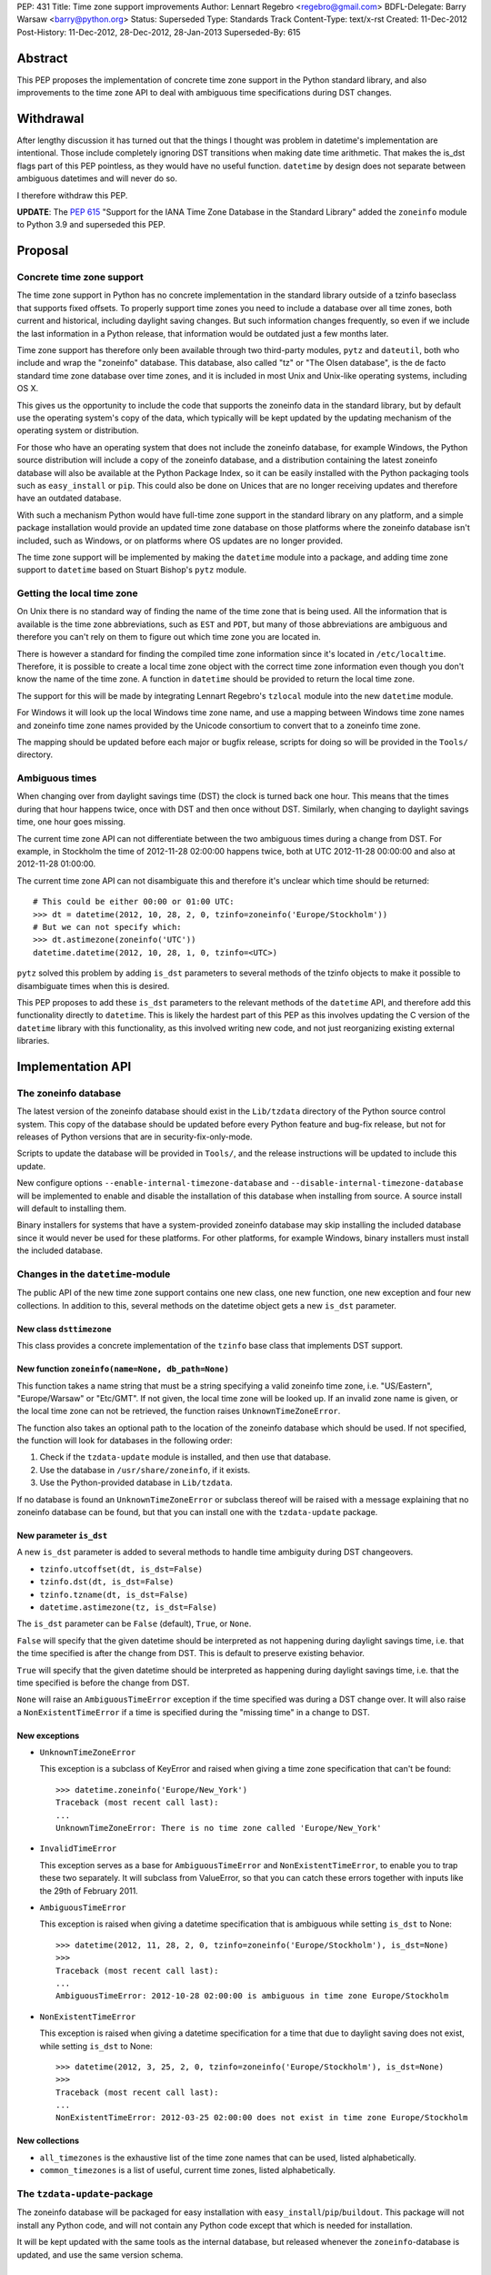 PEP: 431
Title: Time zone support improvements
Author: Lennart Regebro <regebro@gmail.com>
BDFL-Delegate: Barry Warsaw <barry@python.org>
Status: Superseded
Type: Standards Track
Content-Type: text/x-rst
Created: 11-Dec-2012
Post-History: 11-Dec-2012, 28-Dec-2012, 28-Jan-2013
Superseded-By: 615


Abstract
========

This PEP proposes the implementation of concrete time zone support in the
Python standard library, and also improvements to the time zone API to deal
with ambiguous time specifications during DST changes.


Withdrawal
==========

After lengthy discussion it has turned out that the things I thought was
problem in datetime's implementation are intentional. Those include
completely ignoring DST transitions when making date time arithmetic.
That makes the is_dst flags part of this PEP pointless, as they would
have no useful function. ``datetime`` by design does not separate between
ambiguous datetimes and will never do so.

I therefore withdraw this PEP.

**UPDATE**: The :pep:`615` "Support for the IANA Time Zone Database in the
Standard Library" added the ``zoneinfo`` module to Python 3.9 and
superseded this PEP.


Proposal
========

Concrete time zone support
--------------------------

The time zone support in Python has no concrete implementation in the
standard library outside of a tzinfo baseclass that supports fixed offsets.
To properly support time zones you need to include a database over all time
zones, both current and historical, including daylight saving changes.
But such information changes frequently, so even if we include the last
information in a Python release, that information would be outdated just a
few months later.

Time zone support has therefore only been available through two third-party
modules, ``pytz`` and ``dateutil``, both who include and wrap the "zoneinfo"
database. This database, also called "tz" or "The Olsen database", is the
de facto standard time zone database over time zones, and it is included in
most Unix and Unix-like operating systems, including OS X.

This gives us the opportunity to include the code that supports the zoneinfo
data in the standard library, but by default use the operating system's copy
of the data, which typically will be kept updated by the updating mechanism
of the operating system or distribution.

For those who have an operating system that does not include the zoneinfo
database, for example Windows, the Python source distribution will include a
copy of the zoneinfo database, and a distribution containing the latest
zoneinfo database will also be available at the Python Package Index, so it
can be easily installed with the Python packaging tools such as
``easy_install`` or ``pip``. This could also be done on Unices that are no
longer receiving updates and therefore have an outdated database.

With such a mechanism Python would have full-time zone support in the
standard library on any platform, and a simple package installation would
provide an updated time zone database on those platforms where the zoneinfo
database isn't included, such as Windows, or on platforms where OS updates
are no longer provided.

The time zone support will be implemented by making the ``datetime`` module
into a package, and adding time zone support to ``datetime`` based on Stuart
Bishop's ``pytz`` module.


Getting the local time zone
---------------------------

On Unix there is no standard way of finding the name of the time zone that is
being used. All the information that is available is the time zone
abbreviations, such as ``EST`` and ``PDT``, but many of those abbreviations
are ambiguous and therefore you can't rely on them to figure out which time
zone you are located in.

There is however a standard for finding the compiled time zone information
since it's located in ``/etc/localtime``. Therefore, it is possible to create
a local time zone object with the correct time zone information even though
you don't know the name of the time zone. A function in ``datetime`` should
be provided to return the local time zone.

The support for this will be made by integrating Lennart Regebro's
``tzlocal`` module into the new ``datetime`` module.

For Windows it will look up the local Windows time zone name, and use a
mapping between Windows time zone names and zoneinfo time zone names provided
by the Unicode consortium to convert that to a zoneinfo time zone.

The mapping should be updated before each major or bugfix release, scripts
for doing so will be provided in the ``Tools/`` directory.


Ambiguous times
---------------

When changing over from daylight savings time (DST) the clock is turned back
one hour. This means that the times during that hour happens twice, once
with DST and then once without DST. Similarly, when changing to daylight
savings time, one hour goes missing.

The current time zone API can not differentiate between the two ambiguous
times during a change from DST. For example, in Stockholm the time of
2012-11-28 02:00:00 happens twice, both at UTC 2012-11-28 00:00:00 and also
at 2012-11-28 01:00:00.

The current time zone API can not disambiguate this and therefore it's
unclear which time should be returned::

    # This could be either 00:00 or 01:00 UTC:
    >>> dt = datetime(2012, 10, 28, 2, 0, tzinfo=zoneinfo('Europe/Stockholm'))
    # But we can not specify which:
    >>> dt.astimezone(zoneinfo('UTC'))
    datetime.datetime(2012, 10, 28, 1, 0, tzinfo=<UTC>)

``pytz`` solved this problem by adding ``is_dst`` parameters to several
methods of the tzinfo objects to make it possible to disambiguate times when
this is desired.

This PEP proposes to add these ``is_dst`` parameters to the relevant methods
of the ``datetime`` API, and therefore add this functionality directly to
``datetime``. This is likely the hardest part of this PEP as this involves
updating the C version of the ``datetime`` library with this functionality,
as this involved writing new code, and not just reorganizing existing
external libraries.


Implementation API
==================

The zoneinfo database
---------------------

The latest version of the zoneinfo database should exist in the
``Lib/tzdata`` directory of the Python source control system. This copy of
the database should be updated before every Python feature and bug-fix
release, but not for releases of Python versions that are in
security-fix-only-mode.

Scripts to update the database will be provided in ``Tools/``, and the
release instructions will be updated to include this update.

New configure options ``--enable-internal-timezone-database`` and
``--disable-internal-timezone-database`` will be implemented to enable and
disable the installation of this database when installing from source. A
source install will default to installing them.

Binary installers for systems that have a system-provided zoneinfo database
may skip installing the included database since it would never be used for
these platforms. For other platforms, for example Windows, binary installers
must install the included database.


Changes in the ``datetime``-module
----------------------------------

The public API of the new time zone support contains one new class, one new
function, one new exception and four new collections. In addition to this, several
methods on the datetime object gets a new ``is_dst`` parameter.

New class ``dsttimezone``
^^^^^^^^^^^^^^^^^^^^^^^^^

This class provides a concrete implementation of the ``tzinfo`` base
class that implements DST support.


New function ``zoneinfo(name=None, db_path=None)``
^^^^^^^^^^^^^^^^^^^^^^^^^^^^^^^^^^^^^^^^^^^^^^^^^^

This function takes a name string that must be a string specifying a
valid zoneinfo time zone, i.e. "US/Eastern", "Europe/Warsaw" or "Etc/GMT".
If not given, the local time zone will be looked up. If an invalid zone name
is given, or the local time zone can not be retrieved, the function raises
``UnknownTimeZoneError``.

The function also takes an optional path to the location of the zoneinfo
database which should be used. If not specified, the function will look for
databases in the following order:

1. Check if the ``tzdata-update`` module is installed, and then use that
   database.

2. Use the database in ``/usr/share/zoneinfo``, if it exists.

3. Use the Python-provided database in ``Lib/tzdata``.

If no database is found an ``UnknownTimeZoneError`` or subclass thereof will
be raised with a message explaining that no zoneinfo database can be found,
but that you can install one with the ``tzdata-update`` package.


New parameter ``is_dst``
^^^^^^^^^^^^^^^^^^^^^^^^

A new ``is_dst`` parameter is added to several methods to handle time
ambiguity during DST changeovers.

* ``tzinfo.utcoffset(dt, is_dst=False)``

* ``tzinfo.dst(dt, is_dst=False)``

* ``tzinfo.tzname(dt, is_dst=False)``

* ``datetime.astimezone(tz, is_dst=False)``

The ``is_dst`` parameter can be ``False`` (default), ``True``, or ``None``.

``False`` will specify that the given datetime should be interpreted as not
happening during daylight savings time, i.e. that the time specified is after
the change from DST. This is default to preserve existing behavior.

``True`` will specify that the given datetime should be interpreted as happening
during daylight savings time, i.e. that the time specified is before the change
from DST.

``None`` will raise an ``AmbiguousTimeError`` exception if the time specified
was during a DST change over. It will also raise a ``NonExistentTimeError``
if a time is specified during the "missing time" in a change to DST.

New exceptions
^^^^^^^^^^^^^^

* ``UnknownTimeZoneError``

  This exception is a subclass of KeyError and raised when giving a time
  zone specification that can't be found::

     >>> datetime.zoneinfo('Europe/New_York')
     Traceback (most recent call last):
     ...
     UnknownTimeZoneError: There is no time zone called 'Europe/New_York'

* ``InvalidTimeError``

  This exception serves as a base for ``AmbiguousTimeError`` and
  ``NonExistentTimeError``, to enable you to trap these two separately. It
  will subclass from ValueError, so that you can catch these errors together
  with inputs like the 29th of February 2011.

* ``AmbiguousTimeError``

  This exception is raised when giving a datetime specification that is ambiguous
  while setting ``is_dst`` to None::

    >>> datetime(2012, 11, 28, 2, 0, tzinfo=zoneinfo('Europe/Stockholm'), is_dst=None)
    >>>
    Traceback (most recent call last):
    ...
    AmbiguousTimeError: 2012-10-28 02:00:00 is ambiguous in time zone Europe/Stockholm


* ``NonExistentTimeError``

  This exception is raised when giving a datetime specification for a time that due to
  daylight saving does not exist, while setting ``is_dst`` to None::

    >>> datetime(2012, 3, 25, 2, 0, tzinfo=zoneinfo('Europe/Stockholm'), is_dst=None)
    >>>
    Traceback (most recent call last):
    ...
    NonExistentTimeError: 2012-03-25 02:00:00 does not exist in time zone Europe/Stockholm


New collections
^^^^^^^^^^^^^^^

* ``all_timezones`` is the exhaustive list of the time zone names that can
  be used, listed alphabetically.

* ``common_timezones`` is a list of useful, current time zones, listed
  alphabetically.


The ``tzdata-update``-package
-----------------------------

The zoneinfo database will be packaged for easy installation with
``easy_install``/``pip``/``buildout``. This package will not install any
Python code, and will not contain any Python code except that which is needed
for installation.

It will be kept updated with the same tools as the internal database, but
released whenever the ``zoneinfo``-database is updated, and use the same
version schema.


Differences from the ``pytz`` API
=================================

* ``pytz`` has the functions ``localize()`` and ``normalize()`` to work
  around that ``tzinfo`` doesn't have is_dst. When ``is_dst`` is
  implemented directly in ``datetime.tzinfo`` they are no longer needed.

* The ``timezone()`` function is called ``zoneinfo()`` to avoid clashing with
  the ``timezone`` class introduced in Python 3.2.

* ``zoneinfo()`` will return the local time zone if called without arguments.

* The class ``pytz.StaticTzInfo`` is there to provide the ``is_dst`` support for static
  time zones. When ``is_dst`` support is included in ``datetime.tzinfo`` it is no longer needed.

* ``InvalidTimeError`` subclasses from ``ValueError``.


Resources
=========

* http://pytz.sourceforge.net/

* http://pypi.python.org/pypi/tzlocal

* http://pypi.python.org/pypi/python-dateutil

* http://unicode.org/cldr/data/common/supplemental/windowsZones.xml

Copyright
=========

This document has been placed in the public domain.

